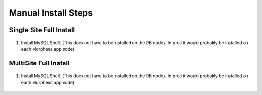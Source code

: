 Manual Install Steps
====================

Single Site Full Install 
^^^^^^^^^^^^^^^^^^^^^^^^

    .. include:: ./manualInstall.rst
      :start-after: Manual-Section-Start
      :end-before: Manual-Section-Stop

#. Install MySQL Shell. (This does not have to be installed on the DB nodes. In prod it would probably be installed on each Morpheus app node)
    
    .. include:: ./mysqlShell.rst
      :start-after: Install-Section-Start
      :end-before: Install-Section-Stop

MultiSite Full Install 
^^^^^^^^^^^^^^^^^^^^^^

    .. include:: ./manualInstall.rst
      :start-after: Manual-Section-Start
      :end-before: Manual-Section-Stop

#. Install MySQL Shell. (This does not have to be installed on the DB nodes. In prod it would probably be installed on each Morpheus app node)

    .. include:: ./mysqlShell.rst
      :start-after: Install-Section-Start
      :end-before: Install-Section-Stop

    


        


         

    


    

    



                
